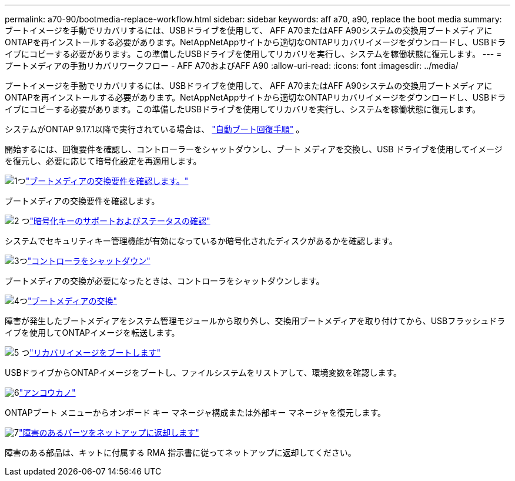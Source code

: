 ---
permalink: a70-90/bootmedia-replace-workflow.html 
sidebar: sidebar 
keywords: aff a70, a90, replace the boot media 
summary: ブートイメージを手動でリカバリするには、USBドライブを使用して、 AFF A70またはAFF A90システムの交換用ブートメディアにONTAPを再インストールする必要があります。NetAppNetAppサイトから適切なONTAPリカバリイメージをダウンロードし、USBドライブにコピーする必要があります。この準備したUSBドライブを使用してリカバリを実行し、システムを稼働状態に復元します。 
---
= ブートメディアの手動リカバリワークフロー - AFF A70およびAFF A90
:allow-uri-read: 
:icons: font
:imagesdir: ../media/


[role="lead"]
ブートイメージを手動でリカバリするには、USBドライブを使用して、 AFF A70またはAFF A90システムの交換用ブートメディアにONTAPを再インストールする必要があります。NetAppNetAppサイトから適切なONTAPリカバリイメージをダウンロードし、USBドライブにコピーする必要があります。この準備したUSBドライブを使用してリカバリを実行し、システムを稼働状態に復元します。

システムがONTAP 9.17.1以降で実行されている場合は、 link:bootmedia-replace-workflow-bmr.html["自動ブート回復手順"] 。

開始するには、回復要件を確認し、コントローラーをシャットダウンし、ブート メディアを交換し、USB ドライブを使用してイメージを復元し、必要に応じて暗号化設定を再適用します。

.image:https://raw.githubusercontent.com/NetAppDocs/common/main/media/number-1.png["1つ"]link:bootmedia-replace-requirements.html["ブートメディアの交換要件を確認します。"]
[role="quick-margin-para"]
ブートメディアの交換要件を確認します。

.image:https://raw.githubusercontent.com/NetAppDocs/common/main/media/number-2.png["2 つ"]link:bootmedia-encryption-preshutdown-checks.html["暗号化キーのサポートおよびステータスの確認"]
[role="quick-margin-para"]
システムでセキュリティキー管理機能が有効になっているか暗号化されたディスクがあるかを確認します。

.image:https://raw.githubusercontent.com/NetAppDocs/common/main/media/number-3.png["3つ"]link:bootmedia-shutdown.html["コントローラをシャットダウン"]
[role="quick-margin-para"]
ブートメディアの交換が必要になったときは、コントローラをシャットダウンします。

.image:https://raw.githubusercontent.com/NetAppDocs/common/main/media/number-4.png["4つ"]link:bootmedia-replace.html["ブートメディアの交換"]
[role="quick-margin-para"]
障害が発生したブートメディアをシステム管理モジュールから取り外し、交換用ブートメディアを取り付けてから、USBフラッシュドライブを使用してONTAPイメージを転送します。

.image:https://raw.githubusercontent.com/NetAppDocs/common/main/media/number-5.png["5 つ"]link:bootmedia-recovery-image-boot.html["リカバリイメージをブートします"]
[role="quick-margin-para"]
USBドライブからONTAPイメージをブートし、ファイルシステムをリストアして、環境変数を確認します。

.image:https://raw.githubusercontent.com/NetAppDocs/common/main/media/number-6.png["6"]link:bootmedia-encryption-restore.html["アンコウカノ"]
[role="quick-margin-para"]
ONTAPブート メニューからオンボード キー マネージャ構成または外部キー マネージャを復元します。

.image:https://raw.githubusercontent.com/NetAppDocs/common/main/media/number-7.png["7"]link:bootmedia-complete-rma.html["障害のあるパーツをネットアップに返却します"]
[role="quick-margin-para"]
障害のある部品は、キットに付属する RMA 指示書に従ってネットアップに返却してください。
